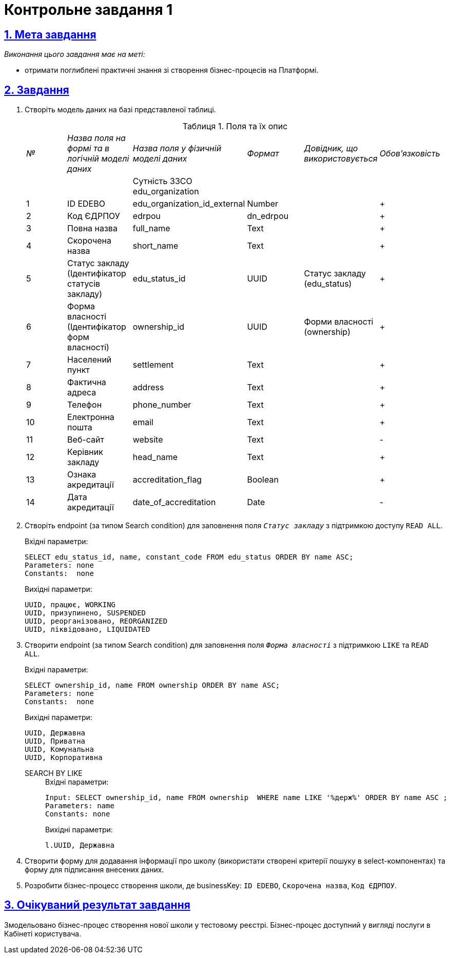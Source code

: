 // use these attributes to translate captions and labels to the document's language
// more information: https://asciidoctor.org/docs/user-manual/#customizing-labels
// table of contents title
:toc-title: ЗМІСТ
// admonition captions
:experimental:
:example-caption: Приклад
:important-caption: ВАЖЛИВО
:note-caption: ПРИМІТКА
:tip-caption: ПІДКАЗКА
:warning-caption: ПОПЕРЕДЖЕННЯ
:caution-caption: УВАГА
// captions for specific blocks
:example-caption: Приклад
:figure-caption: Figure
:table-caption: Таблиця
// caption for the appendix
:appendix-caption: Appendix
// see: https://asciidoctor.org/docs/user-manual/#table-of-contents-summary
:toc-title: Table of Contents
// how many headline levels to display in table of contents?
:toclevels: 5
// https://asciidoctor.org/docs/user-manual/#sections-summary
// turn numbering on or off (:sectnums!:)
:sectnums:
// enumerate how many section levels?
:sectnumlevels: 5
// show anchors when hovering over section headers
:sectanchors:
// render section headings as self referencing links
:sectlinks:
// number parts of a book
:partnums:

= Контрольне завдання 1

== Мета завдання

_Виконання цього завдання має на меті:_

* отримати поглиблені практичні знання зі створення бізнес-процесів на Платформі.

== Завдання
. Створіть модель даних на базі представленої таблиці.
+
.Поля та їх опис
|====
|_№_|_Назва поля на формі та в логічній моделі даних_|_Назва поля у фізичній моделі даних_|_Формат_|_Довідник, що використовується_|_Обов'язковість_
|||Сутність ЗЗСО edu_organization|||
|1|ID EDEBO|edu_organization_id_external|Number||+
|2|Код ЄДРПОУ|edrpou|dn_edrpou||+
|3|Повна назва|full_name|Text||+
|4|Скорочена назва|short_name|Text||+
|5|Статус закладу (Ідентифікатор статусів закладу)|edu_status_id|UUID|Статус закладу
(edu_status)|+
|6|Форма власності (Ідентифікатор форм власності)|ownership_id|UUID|Форми власності (ownership)|+
|7|Населений пункт|settlement|Text||+
|8|Фактична адреса|address|Text||+
|9|Телефон|phone_number|Text||+
|10|Електронна пошта|email|Text||+
|11|Веб-сайт|website|Text||-
|12|Керівник закладу|head_name|Text||+
|13|Ознака акредитації|accreditation_flag|Boolean||+
|14|Дата акредитації|date_of_accreditation|Date||-
|====

. Створіть endpoint (за типом Search condition) для заповнення поля `_Статус закладу_` з підтримкою доступу `READ ALL`.
+
.Вхідні параметри:
[source, roomsql]
----
SELECT edu_status_id, name, constant_code FROM edu_status ORDER BY name ASC;
Parameters: none
Constants:  none
----
+
.Вихідні параметри:
[source, roomsql]
----
UUID, працює, WORKING
UUID, призупинено, SUSPENDED
UUID, реорганізовано, REORGANIZED
UUID, ліквідовано, LIQUIDATED
----

. Створити endpoint (за типом Search condition) для заповнення поля `_Форма власності_` з підтримкою `LIKE` та `READ ALL`.
+
.Вхідні параметри:
[source, roomsql]
----
SELECT ownership_id, name FROM ownership ORDER BY name ASC;
Parameters: none
Constants:  none
----
+
.Вихідні параметри:
[source, roomsql]
----
UUID, Державна
UUID, Приватна
UUID, Комунальна
UUID, Корпоративна
----
+
SEARCH BY LIKE::
+
.Вхідні параметри:
[source, roomsql]
----
Input: SELECT ownership_id, name FROM ownership  WHERE name LIKE '%держ%' ORDER BY name ASC ;
Parameters: name
Constants: none
----
+
.Вихідні параметри:
[source, roomsql]
----
l.UUID, Державна
----

. Створити форму для додавання інформації про школу (використати створені критерії пошуку в select-компонентах) та форму для підписання внесених даних.

. Розробити бізнес-процесс створення школи, де businessKey: `ID EDEBO`, `Скорочена назва`, `Код ЄДРПОУ`.

== Очікуваний результат завдання

Змодельовано бізнес-процес створення нової школи у тестовому реєстрі. Бізнес-процес доступний у вигляді послуги в Кабінеті користувача.